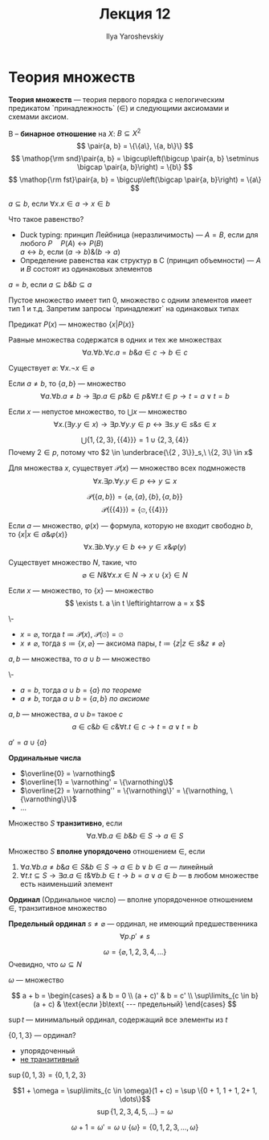 #+LATEX_CLASS: general
#+TITLE: Лекция 12
#+AUTHOR: Ilya Yaroshevskiy
#+LATEX_HEADER: \newcommand{\gedel}[1]{\custombracket{\ulcorner}{\urcorner}{#1}}

* Теория множеств
#+NAME: Теория множеств
#+begin_definition org
*Теория множеств* --- теория первого порядка с нелогическим предикатом `принадлежность` \((\in)\) и следующими аксиомами и схемами аксиом.
#+end_definition
#+NAME: бинарное отношение
#+begin_definition org
B -- *бинарное отношение* на \(X\): \(B \subseteq X^2\)
\[ \pair{a, b} = \{\{a\}, \{a, b\}\} \]
\[ \mathop{\rm snd}\pair{a, b} = \bigcup\left(\bigcup \pair{a, b} \setminus \bigcap \pair{a, b}\right) = \{b\} \]
\[ \mathop{\rm fst}\pair{a, b} = \bigcup\left(\bigcap \pair{a, b}\right) = \{a\} \]
#+end_definition
#+NAME: Определения подмножества
#+begin_definition org
\(a \subseteq b\), если \(\forall x. x \in a \to x \in b\)
#+end_definition
#+begin_remark org
Что такое равенство?
- Duck typing: принцип Лейбница (неразличимость) --- \(A = B\), если для любого \(P \quad P(A) \leftrightarrow P(B)\) \\
  \(a \leftrightarrow b\), если \((a \to b)\&(b \to a)\)
- Определение равенства как структур в C (принцип объемности) --- \(A\) и \(B\) состоят из одинаковых элементов
#+end_remark
#+NAME: Определения равенства
#+begin_definition org
\(a = b\), если \(a \subseteq b \& b \subseteq a\)
#+end_definition
#+begin_remark org
Пустое множество имеет тип 0, множество с одним элементов имеет тип 1 и т.д. Запретим запросы `принадлежит` на одинаковых типах
#+end_remark
#+NAME: множество предикат
#+begin_definition org
Предикат \(P(x)\) --- множество \(\{x \big| P(x)\}\)
#+end_definition
#+ATTR_LATEX: :options [равенства]
#+NAME: Аксиома равенства
#+begin_axiom org
Равные множества содержатся в одних и тех же множествах
\[ \forall a.\forall b.\forall c. a = b\&a\in c\to b \in c \]
#+end_axiom
#+NAME: Аксиома пустого множества
#+ATTR_LATEX: :options [пустого множества]
#+begin_axiom org
Существует \(\varnothing\): \(\forall x. \neg x \in \varnothing\)
#+end_axiom
#+NAME: аксиома пары
#+ATTR_LATEX: :options [пары]
#+begin_axiom org
Если \(a \neq b\), то \(\{a, b\}\) --- множество
\[ \forall a. \forall b. a\neq b \to \exists p. a \in p \& b\in p \& \forall t. t \in p \to t = a \vee t = b \]
#+end_axiom
#+NAME: Аксиома объединения
#+ATTR_LATEX: :options [объединения]
#+begin_axiom org
Если \(x\) --- непустое множество, то \(\bigcup x\) --- множество
\[ \forall x. (\exists y. y \in x) \to \exists p. \forall y. y\in p \leftrightarrow \exists s. y \in s \& s \in x \]
#+end_axiom
#+begin_examp org
\[ \bigcup \{1, \{2, 3\}, \{\{4\}\}\} = 1 \cup \{2, 3, \{4\}\}\]
Почему \(2 \in p\), потому что \(2 \in \underbrace{\{2 , 3\}}_s,\ \{2, 3\} \in x\)
#+end_examp
#+NAME: Аксиома степени
#+ATTR_LATEX: :options [Степени]
#+begin_axiom org
Для множества \(x\), существует \(\mathcal{P}(x)\) --- множество всех подмножеств
\[ \forall x. \exists p. \forall y. y\in p \leftrightarrow y \subseteq x  \]
#+end_axiom
#+begin_examp org
\[ \mathcal{P}(\{a, b\}) = \{\varnothing, \{a\}, \{b\}, \{a, b\}\} \]
\[ \mathcal{P}(\{\{4\}\}) = \{\varnothing, \{\{4\}\}\} \]
#+end_examp
#+NAME: Схема аксиом выделения
#+ATTR_LATEX: :options [Схема аксиом выделения]
#+begin_axiom org
Если \(a\) --- множество, \(\varphi(x)\) --- формула, которую не входит свободно \(b\), то \(\{x \big| x \in a \& \varphi(x)\}\)
\[ \forall x. \exists b. \forall y. y \in b \leftrightarrow y \in x \& \varphi(y) \]
#+end_axiom
#+NAME: Аксиома бесконечности
#+ATTR_LATEX: :options [Аксиома бесконечности]
#+begin_axiom org
Существует множество \(N\), такие, что
\[ \varnothing \in N \& \forall x. x \in N \to x \cup \{x\} \in N \]
#+end_axiom
#+begin_theorem org
Если \(x\) --- множество, то \(\{x\}\) --- множество
\[ \exists t. a \in t \leftirightarrow a = x \]
#+end_theorem
#+NAME: теорема множество множества
#+begin_proof org
\-
- \(x = \varnothing\), тогда \(t \coloneqq \mathcal{P}(x)\), \(\mathcal{P}(\varnothing) = \varnothing\)
- \(x \neq \varnothing\), тогда \(s \coloneqq \{x, \varnothing\}\) --- аксиома пары, \(t \coloneqq \{z \big| z \in s \& z \neq \varnothing\}\)
#+end_proof
#+begin_theorem org
\(a, b\) --- множества, то \(a \cup b\) --- множество
#+end_theorem
#+begin_proof org
\-
- \(a = b\), тогда \(a\cup b = \{a\}\) [[теорема множество множества][по теореме]]
- \(a \neq b\), тогда \(a\cup b = \{a, b\}\) [[аксиома пары][по аксиоме]]
#+end_proof
#+begin_symb org
\(a, b\) --- множества, \(a \cup b = \) такое \(c\)
\[ a \in c \& b \in c \& \forall t. t\in c \to t = a \vee t = b \]
#+end_symb
#+NAME: штрих
#+begin_definition org
\(a' = a \cup \{a\}\)
#+end_definition
#+NAME: Ординальные числа
#+begin_definition org
*Ординальные числа*
- \(\overline{0} = \varnothing\)
- \(\overline{1} = \varnothing' = \{\varnothing\}\)
- \(\overline{2} = \varnothing'' = \{\varnothing\}' = \{\varnothing, \{\varnothing\}\}\)
- \(\dots\)
#+end_definition
#+NAME: транзитивность множества
#+begin_definition org
Множество \(S\) *транзитивно*, если
\[ \forall a. \forall b. a \in b \& b \in S \to a \in S \]
#+end_definition
#+NAME: вполне упорядочено множество
#+begin_definition org
Множество \(S\) *вполне упорядочено* отношением \(\in\), если
1. \(\forall a. \forall b. a\neq b\& a \in S \& b \in S \to a \in b \vee b \in a\) --- линейный
2. \(\forall t. t \subseteq S \to \exists a. a\in t \&\forall b. b \in t \to b = a \vee a \in b\) --- в любом множестве есть наименьший элемент
#+end_definition
#+NAME: ординал
#+begin_definition org
*Ординал* (Ординальное число) --- вполне упорядоченное отношением \(\in\), транзитивное множество
#+end_definition
#+NAME: предельный ординал
#+begin_definition org
*Предельный ординал* \(s \neq \varnothing\) --- ординал, не имеющий предшественника
\[ \forall p. p' \neq s \]
#+end_definition
#+begin_examp org
\[ \omega = \{\varnothing, 1, 2, 3, 4, \dots\} \]
Очевидно, что \(\omega \subseteq N\)
#+end_examp
#+NAME: \omega множество
#+begin_theorem org
\(\omega\) --- множество
#+end_theorem
#+begin_definition org
\[ a + b = \begin{cases}
  a & b = 0 \\
  (a + c)' & b = c' \\
  \sup\limits_{c \in b}(a + c) & \text{если }b\text{ --- предельный}
\end{cases} \]
#+end_definition
#+begin_definition org
\(\sup t\) --- минимальный ординал, содержащий все элементы из \(t\)
#+end_definition
#+begin_examp org
\(\{0, 1, 3\}\) --- ординал?
- упорядоченный
- _не транзитивный_
\(\sup \{0, 1, 3\} = \{0, 1, 2, 3\}\)
#+end_examp
#+begin_examp org
\[1 + \omega = \sup\limits_{c \in \omega}(1 + c) = \sup \{0 + 1, 1 + 1, 2+ 1, \dots\}\]
\[ \sup \{1, 2, 3, 4, 5, \dots\} = \omega \]
#+end_examp
#+begin_examp org
\[ \omega + 1 = \omega' = \omega \cup \{\omega\} = \{0, 1, 2, 3, \dots, \omega\} \]
#+end_examp

